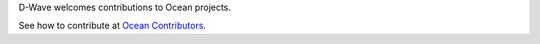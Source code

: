 D-Wave welcomes contributions to Ocean projects.

See how to contribute at `Ocean Contributors <https://github.com/dwavesystems/docs/blob/master/contributing.rst>`_.
